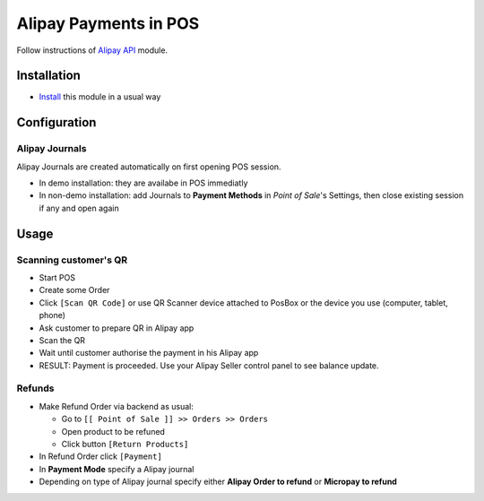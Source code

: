 ========================
 Alipay Payments in POS
========================

Follow instructions of `Alipay API <https://apps.odoo.com/apps/modules/11.0/alipay/>`__ module.

Installation
============

* `Install <https://odoo-development.readthedocs.io/en/latest/odoo/usage/install-module.html>`__ this module in a usual way

Configuration
=============

Alipay Journals
---------------

Alipay Journals are created automatically on first opening POS session.

* In demo installation: they are availabe in POS immediatly
* In non-demo installation: add Journals to **Payment Methods** in *Point of
  Sale*'s Settings, then close existing session if any and open again

Usage
=====

Scanning customer's QR
----------------------

* Start POS
* Create some Order
* Click ``[Scan QR Code]`` or use QR Scanner device attached to PosBox or the device you use (computer, tablet, phone)
* Ask customer to prepare QR in Alipay app
* Scan the QR
* Wait until customer authorise the payment in his Alipay app
* RESULT: Payment is proceeded. Use your Alipay Seller control panel to see balance update.

Refunds
-------

* Make Refund Order via backend as usual:

  * Go to ``[[ Point of Sale ]] >> Orders >> Orders``
  * Open product to be refuned
  * Click button ``[Return Products]``

* In Refund Order click ``[Payment]``
* In **Payment Mode** specify a Alipay journal
* Depending on type of Alipay journal specify either **Alipay Order to refund**
  or **Micropay to refund**
